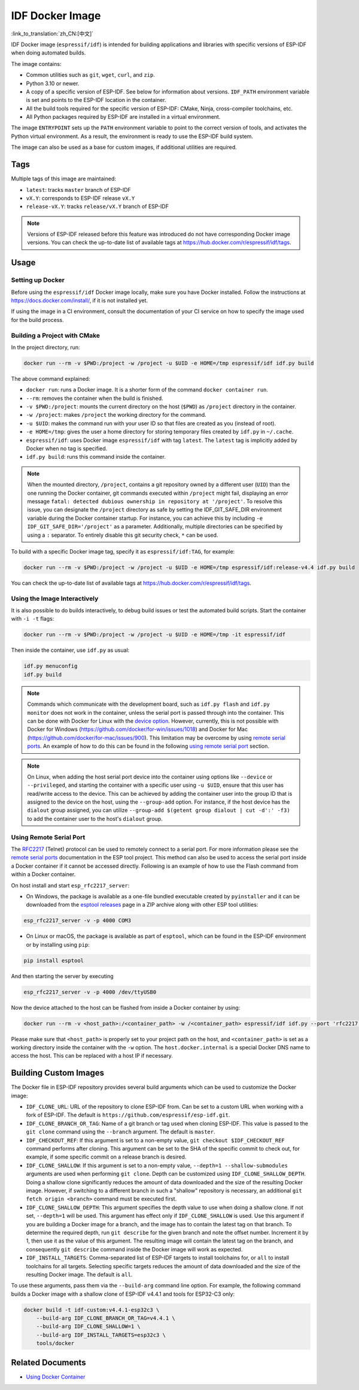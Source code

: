 .. _idf-docker-image:

****************
IDF Docker Image
****************

:link_to_translation:`zh_CN:[中文]`

..
    When changing this page, please keep tools/docker/README.md in sync.

.. highlight:: bash

IDF Docker image (``espressif/idf``) is intended for building applications and libraries with specific versions of ESP-IDF when doing automated builds.

The image contains:

- Common utilities such as ``git``, ``wget``, ``curl``, and ``zip``.
- Python 3.10 or newer.
- A copy of a specific version of ESP-IDF. See below for information about versions. ``IDF_PATH`` environment variable is set and points to the ESP-IDF location in the container.
- All the build tools required for the specific version of ESP-IDF: CMake, Ninja, cross-compiler toolchains, etc.
- All Python packages required by ESP-IDF are installed in a virtual environment.

The image ``ENTRYPOINT`` sets up the ``PATH`` environment variable to point to the correct version of tools, and activates the Python virtual environment. As a result, the environment is ready to use the ESP-IDF build system.

The image can also be used as a base for custom images, if additional utilities are required.

Tags
====

Multiple tags of this image are maintained:

- ``latest``: tracks ``master`` branch of ESP-IDF
- ``vX.Y``: corresponds to ESP-IDF release ``vX.Y``
- ``release-vX.Y``: tracks ``release/vX.Y`` branch of ESP-IDF

.. note::

    Versions of ESP-IDF released before this feature was introduced do not have corresponding Docker image versions. You can check the up-to-date list of available tags at https://hub.docker.com/r/espressif/idf/tags.

Usage
=====

Setting up Docker
~~~~~~~~~~~~~~~~~

Before using the ``espressif/idf`` Docker image locally, make sure you have Docker installed. Follow the instructions at https://docs.docker.com/install/, if it is not installed yet.

If using the image in a CI environment, consult the documentation of your CI service on how to specify the image used for the build process.

Building a Project with CMake
~~~~~~~~~~~~~~~~~~~~~~~~~~~~~

In the project directory, run:

.. code-block:: bash

    docker run --rm -v $PWD:/project -w /project -u $UID -e HOME=/tmp espressif/idf idf.py build

The above command explained:

- ``docker run``: runs a Docker image. It is a shorter form of the command ``docker container run``.
- ``--rm``: removes the container when the build is finished.
- ``-v $PWD:/project``: mounts the current directory on the host (``$PWD``) as ``/project`` directory in the container.
- ``-w /project``: makes ``/project`` the working directory for the command.
- ``-u $UID``: makes the command run with your user ID so that files are created as you (instead of root).
- ``-e HOME=/tmp``: gives the user a home directory for storing temporary files created by ``idf.py`` in ``~/.cache``.
- ``espressif/idf``: uses Docker image ``espressif/idf`` with tag ``latest``. The ``latest`` tag is implicitly added by Docker when no tag is specified.
- ``idf.py build``: runs this command inside the container.

.. note::

   When the mounted directory, ``/project``, contains a git repository owned by a different user (``UID``) than the one running the Docker container, git commands executed within ``/project`` might fail, displaying an error message ``fatal: detected dubious ownership in repository at '/project'``. To resolve this issue, you can designate the ``/project`` directory as safe by setting the IDF_GIT_SAFE_DIR environment variable during the Docker container startup. For instance, you can achieve this by including ``-e IDF_GIT_SAFE_DIR='/project'`` as a parameter. Additionally, multiple directories can be specified by using a ``:`` separator. To entirely disable this git security check, ``*`` can be used.

To build with a specific Docker image tag, specify it as ``espressif/idf:TAG``, for example:

.. code-block:: bash

    docker run --rm -v $PWD:/project -w /project -u $UID -e HOME=/tmp espressif/idf:release-v4.4 idf.py build

You can check the up-to-date list of available tags at https://hub.docker.com/r/espressif/idf/tags.

Using the Image Interactively
~~~~~~~~~~~~~~~~~~~~~~~~~~~~~

It is also possible to do builds interactively, to debug build issues or test the automated build scripts. Start the container with ``-i -t`` flags:

.. code-block:: bash

    docker run --rm -v $PWD:/project -w /project -u $UID -e HOME=/tmp -it espressif/idf

Then inside the container, use ``idf.py`` as usual:

.. code-block:: bash

    idf.py menuconfig
    idf.py build

.. note::

    Commands which communicate with the development board, such as ``idf.py flash`` and ``idf.py monitor`` does not work in the container, unless the serial port is passed through into the container. This can be done with Docker for Linux with the `device option`_. However, currently, this is not possible with Docker for Windows (https://github.com/docker/for-win/issues/1018) and Docker for Mac (https://github.com/docker/for-mac/issues/900). This limitation may be overcome by using `remote serial ports`_. An example of how to do this can be found in the following `using remote serial port`_ section.

.. note::

    On Linux, when adding the host serial port device into the container using options like ``--device`` or ``--privileged``, and starting the container with a specific user using ``-u $UID``, ensure that this user has read/write access to the device. This can be achieved by adding the container user into the group ID that is assigned to the device on the host, using the ``--group-add`` option. For instance, if the host device has the ``dialout`` group assigned, you can utilize ``--group-add $(getent group dialout | cut -d':' -f3)`` to add the container user to the host's ``dialout`` group.


.. _using remote serial port:

Using Remote Serial Port
~~~~~~~~~~~~~~~~~~~~~~~~

The `RFC2217`_ (Telnet) protocol can be used to remotely connect to a serial port. For more information please see the `remote serial ports`_ documentation in the ESP tool project. This method can also be used to access the serial port inside a Docker container if it cannot be accessed directly. Following is an example of how to use the Flash command from within a Docker container.

On host install and start ``esp_rfc2217_server``:

* On Windows, the package is available as a one-file bundled executable created by ``pyinstaller`` and it can be downloaded from the `esptool releases`_ page in a ZIP archive along with other ESP tool utilities:

.. code-block:: bash

    esp_rfc2217_server -v -p 4000 COM3

* On Linux or macOS, the package is available as part of ``esptool``, which can be found in the ESP-IDF environment or by installing using ``pip``:

.. code-block:: bash

    pip install esptool

And then starting the server by executing

.. code-block:: bash

    esp_rfc2217_server -v -p 4000 /dev/ttyUSB0

Now the device attached to the host can be flashed from inside a Docker container by using:

.. code-block:: bash

    docker run --rm -v <host_path>:/<container_path> -w /<container_path> espressif/idf idf.py --port 'rfc2217://host.docker.internal:4000?ign_set_control' flash

Please make sure that ``<host_path>`` is properly set to your project path on the host, and ``<container_path>`` is set as a working directory inside the container with the ``-w`` option. The ``host.docker.internal`` is a special Docker DNS name to access the host. This can be replaced with a host IP if necessary.


Building Custom Images
======================

The Docker file in ESP-IDF repository provides several build arguments which can be used to customize the Docker image:

- ``IDF_CLONE_URL``: URL of the repository to clone ESP-IDF from. Can be set to a custom URL when working with a fork of ESP-IDF. The default is ``https://github.com/espressif/esp-idf.git``.
- ``IDF_CLONE_BRANCH_OR_TAG``: Name of a git branch or tag used when cloning ESP-IDF. This value is passed to the ``git clone`` command using the ``--branch`` argument. The default is ``master``.
- ``IDF_CHECKOUT_REF``: If this argument is set to a non-empty value, ``git checkout $IDF_CHECKOUT_REF`` command performs after cloning. This argument can be set to the SHA of the specific commit to check out, for example, if some specific commit on a release branch is desired.
- ``IDF_CLONE_SHALLOW``: If this argument is set to a non-empty value, ``--depth=1 --shallow-submodules`` arguments are used when performing ``git clone``. Depth can be customized using ``IDF_CLONE_SHALLOW_DEPTH``. Doing a shallow clone significantly reduces the amount of data downloaded and the size of the resulting Docker image. However, if switching to a different branch in such a "shallow" repository is necessary, an additional ``git fetch origin <branch>`` command must be executed first.
- ``IDF_CLONE_SHALLOW_DEPTH``: This argument specifies the depth value to use when doing a shallow clone. If not set, ``--depth=1`` will be used. This argument has effect only if ``IDF_CLONE_SHALLOW`` is used. Use this argument if you are building a Docker image for a branch, and the image has to contain the latest tag on that branch. To determine the required depth, run ``git describe`` for the given branch and note the offset number. Increment it by 1, then use it as the value of this argument. The resulting image will contain the latest tag on the branch, and consequently ``git describe`` command inside the Docker image will work as expected.
- ``IDF_INSTALL_TARGETS``: Comma-separated list of ESP-IDF targets to install toolchains for, or ``all`` to install toolchains for all targets. Selecting specific targets reduces the amount of data downloaded and the size of the resulting Docker image. The default is ``all``.

To use these arguments, pass them via the ``--build-arg`` command line option. For example, the following command builds a Docker image with a shallow clone of ESP-IDF v4.4.1 and tools for ESP32-C3 only:

.. code-block:: bash

    docker build -t idf-custom:v4.4.1-esp32c3 \
        --build-arg IDF_CLONE_BRANCH_OR_TAG=v4.4.1 \
        --build-arg IDF_CLONE_SHALLOW=1 \
        --build-arg IDF_INSTALL_TARGETS=esp32c3 \
        tools/docker

.. _remote serial ports: https://docs.espressif.com/projects/esptool/en/latest/esptool/remote-serial-ports.html
.. _RFC2217: http://www.ietf.org/rfc/rfc2217.txt
.. _esptool releases: https://github.com/espressif/esptool/releases
.. _device option: https://docs.docker.com/engine/reference/run/#runtime-privilege-and-linux-capabilities


Related Documents
======================

- `Using Docker Container <https://docs.espressif.com/projects/vscode-esp-idf-extension/en/latest/additionalfeatures/docker-container.html>`_
